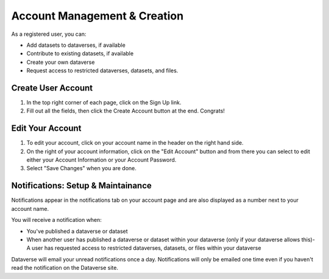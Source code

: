 Account Management & Creation
+++++++++++++++++++++++++++++

As a registered user, you can:

-  Add datasets to dataverses, if available
-  Contribute to existing datasets, if available
-  Create your own dataverse
-  Request access to restricted dataverses, datasets, and files.

Create User Account
===================
#. In the top right corner of each page, click on the Sign Up link.
#. Fill out all the fields, then click the Create Account button at the end. Congrats! 

Edit Your Account
==================
#. To edit your account, click on your account name in the header on the right hand side.
#. On the right of your account information, click on the "Edit Account" button and from there you can select to edit either your Account Information or your Account Password. 
#. Select "Save Changes" when you are done.

Notifications: Setup & Maintainance
===================================
Notifications appear in the notifications tab on your account page and are also displayed as a number next to your account name.

You will receive a notification when:

- You've published a dataverse or dataset
- When another user has published a dataverse or dataset within your dataverse (only if your dataverse allows this)- A user has requested access to restricted dataverses, datasets, or files within your dataverse

Dataverse will email your unread notifications once a day. Notifications will only be emailed one time even if you haven't read the notification on the Dataverse site.
